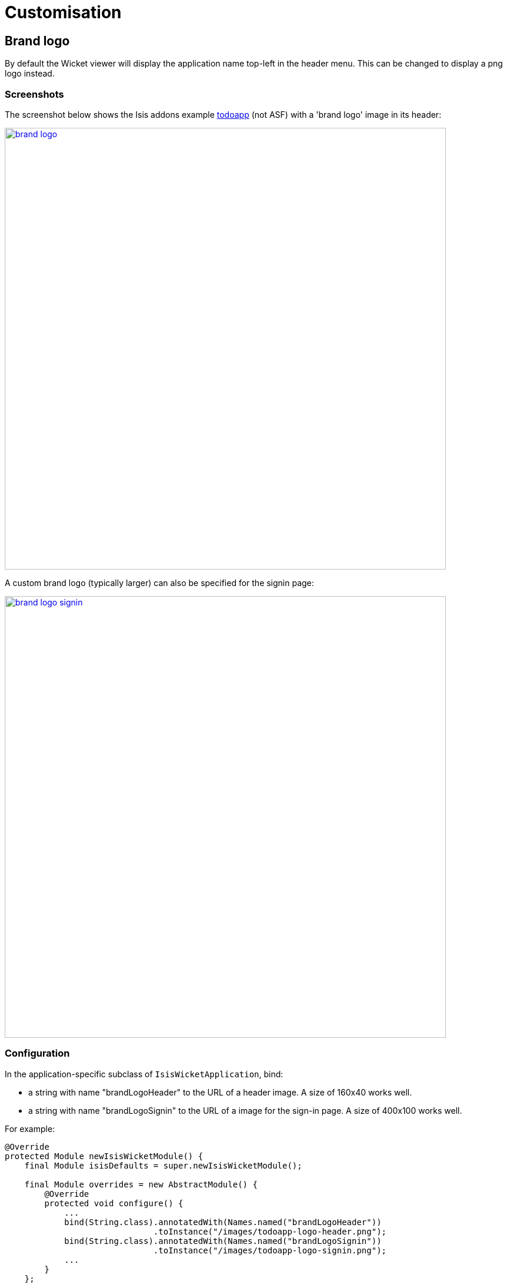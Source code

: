 [[_ug_wicket-viewer_customisation]]
= Customisation
:Notice: Licensed to the Apache Software Foundation (ASF) under one or more contributor license agreements. See the NOTICE file distributed with this work for additional information regarding copyright ownership. The ASF licenses this file to you under the Apache License, Version 2.0 (the "License"); you may not use this file except in compliance with the License. You may obtain a copy of the License at. http://www.apache.org/licenses/LICENSE-2.0 . Unless required by applicable law or agreed to in writing, software distributed under the License is distributed on an "AS IS" BASIS, WITHOUT WARRANTIES OR  CONDITIONS OF ANY KIND, either express or implied. See the License for the specific language governing permissions and limitations under the License.
:_basedir: ../
:_imagesdir: images/


== Brand logo

By default the Wicket viewer will display the application name top-left in the header menu. This can be changed to
display a png logo instead.

=== Screenshots

The screenshot below shows the Isis addons example https://github.com/isisaddons/isis-app-todoapp/[todoapp] (not ASF) with a 'brand logo' image in its header:

image::{_imagesdir}wicket-viewer/brand-logo/brand-logo.png[width="750px",link="{_imagesdir}wicket-viewer/brand-logo/brand-logo.png"]

A custom brand logo (typically larger) can also be specified for the signin page:

image::{_imagesdir}wicket-viewer/brand-logo/brand-logo-signin.png[width="750px",link="{_imagesdir}wicket-viewer/brand-logo/brand-logo-signin.png"]

=== Configuration

In the application-specific subclass of `IsisWicketApplication`, bind:

* a string with name "brandLogoHeader" to the URL of a header image. A size of 160x40 works well.
* a string with name "brandLogoSignin" to the URL of a image for the sign-in page. A size of 400x100 works well.

For example:

[source,java]
----
@Override
protected Module newIsisWicketModule() {
    final Module isisDefaults = super.newIsisWicketModule();

    final Module overrides = new AbstractModule() {
        @Override
        protected void configure() {
            ...
            bind(String.class).annotatedWith(Names.named("brandLogoHeader"))
                              .toInstance("/images/todoapp-logo-header.png");
            bind(String.class).annotatedWith(Names.named("brandLogoSignin"))
                              .toInstance("/images/todoapp-logo-signin.png");
            ...
        }
    };

    return Modules.override(isisDefaults).with(overrides);
}
----

If the logo is hosted locally, add to the relevant directory (eg `src/main/webapp/images`). It is also valid for the
URL to be absolute.

You may also wish to tweak the `css/application.css`. For example, a logo with height 40px works well with the following:

[source,css]
----
.navbar-brand img {
    margin-top: -5px;
    margin-left: 5px;
}
----




== Specifying a default theme

The Isis Wicket viewer uses http://getbootstrap.com/[Bootstrap] styles and components (courtesy of the https://github.com/l0rdn1kk0n/wicket-bootstrap[Wicket Bootstrap] integration).

Unless specified otherwise, the viewer uses the default bootstrap theme. However, this can be changed by overriding `init()` in the application's subclass of `IsisWicketApplication`. For example, to set the http://bootswatch.com/flatly/[bootswatch.com flatly] theme
 as the default, use:

[source,java]
----
@Override
protected void init() {
    super.init();
    IBootstrapSettings settings = Bootstrap.getSettings();
    settings.setThemeProvider(new BootswatchThemeProvider(BootswatchTheme.Flatly));
}
----

If you have developed a custom Bootstrap theme (as described xref:_custom_bootstrap_theme[here]) then this can also be specified using the https://github.com/l0rdn1kk0n/wicket-bootstrap/wiki/Themes[Wicket Bootstrap API].





== Welcome page

It's possible to customize the application name, welcome message and about message can also be customized. This is done by adjusting the Guice bindings (part of Isis' bootstrapping) in your custom subclass of `IsisWicketApplication`:

[source,java]
----
public class MyAppApplication extends IsisWicketApplication {
    @Override
    protected Module newIsisWicketModule() {
        final Module isisDefaults = super.newIsisWicketModule();
        final Module myAppOverrides = new AbstractModule() {
            @Override
            protected void configure() {
                ...
                bind(String.class)
                    .annotatedWith(Names.named("applicationName"))
                     .toInstance("My Wonderful App");
                bind(String.class)
                    .annotatedWith(Names.named("welcomeMessage"))
                    .toInstance(readLines("welcome.html"));         // <1>
                bind(String.class)
                    .annotatedWith(Names.named("aboutMessage"))
                    .toInstance("My Wonderful App v1.0");
                ...
            }
        };

        return Modules.override(isisDefaults).with(myAppOverrides);
    }
}
----
<1> the `welcome.html` file is resolved relative to `src/main/webapp`.




== About page

Isis' Wicket viewer has an About page that, by default, will provide a dump of the JARs that make up the webapp. This page will also show the manifest attributes of the WAR archive itself, if there are any. One of these attributes may also be used as the application version number.


=== Screenshot

Here's what the About page looks like with this configuration added:

image::{_imagesdir}wicket-viewer/about-page/about-page.png[width="800px",link="{_imagesdir}wicket-viewer/about-page/about-page.png"]

[NOTE]
====
TODO: this screenshot need to be updated for the new look-n-feel introduced in 1.8.0
====

Note that the `Build-Time` attribute has been used as the version number. The Wicket viewer is hard-coded to search for specific attributes and use as the application version. In order, it searches for:

* `Implementation-Version`
* `Build-Time`

If none of these are found, then no version is displayed.

=== Configuration

[TIP]
====
This configuration is included within the xref:__a_id_getting_started_a_simpleapp_archetype[SimpleApp archetype].
====

==== Adding attributes to the WAR's manifest

Add the following to the webapp's `pom.xml` (under `<build>/<plugins>`):

[source,xml]
----
<plugin>
    <groupId>org.codehaus.mojo</groupId>
    <artifactId>build-helper-maven-plugin</artifactId>
    <version>1.5</version>
      <executions>
        <execution>
          <phase>validate</phase>
          <goals>
            <goal>maven-version</goal>
          </goals>
        </execution>
      </executions>
</plugin>

<plugin>
    <artifactId>maven-war-plugin</artifactId>
    <configuration>
        <archive>
            <manifest>
                <addDefaultImplementationEntries>true</addDefaultImplementationEntries>
            </manifest>
            <manifestEntries>
                <Build-Time>${maven.build.timestamp}</Build-Time>
                <Build-Number>${buildNumber}</Build-Number>
                <Build-Host>${agent.name}</Build-Host>
                <Build-User>${user.name}</Build-User>
                <Build-Maven>Maven ${maven.version}</Build-Maven>
                <Build-Java>${java.version}</Build-Java>
                <Build-OS>${os.name}</Build-OS>
                <Build-Label>${project.version}</Build-Label>
            </manifestEntries>
        </archive>
    </configuration>
    <executions>
        <execution>
            <phase>package</phase>
            <goals>
                <goal>war</goal>
            </goals>
            <configuration>
                <classifier>${env}</classifier>
            </configuration>
        </execution>
    </executions>
</plugin>
----

If you then build the webapp from the Maven command line (`mvn clean package`), then the WAR should contain a `META-INF/MANIFEST.MF` with those various attribute entries.

==== Exporting the attributes into the app

The manifest attributes are provided to the rest of the application by way of the Wicket viewer's integration with Google Guice.

In your subclass of `IsisWicketApplication`, there is a method `newIsisWicketModule()`. In this method you need to bind an `InputStream` that will read the manifest attributes. This is all boilerplate so you can just copy-n-paste:

[source,java]
----
@Override
protected Module newIsisWicketModule() {
    ...
    final Module simpleappOverrides = new AbstractModule() {
        @Override
        protected void configure() {
            ...
            bind(InputStream.class)
                .annotatedWith(Names.named("metaInfManifest"))
                .toProvider(Providers.of(
                    getServletContext().getResourceAsStream("/META-INF/MANIFEST.MF")));
        }
    };
    ...
}
----

With that you should be good to go!




== Tweaking CSS classes

The HTML generated by the Wicket viewer include plenty of CSS classes so that you can easily target the required elements as required. For example, you could use CSS to suppress the entity's icon alongside its title. This would be done using:

[source,css]
----
.entityIconAndTitlePanel a img {
    display: none;
}
----

These customizations should generally be added to `src/main/webapp/css/application.css`; this file is included by default in every webpage served up by the Wicket viewer.

=== Targeting individual members

For example, the `ToDoItem` object of the Isis addons example https://github.com/isisaddons/isis-app-todoapp/[todoapp] (not ASF) has a `notes` property. The HTML for this will be something like:

[source,html]
----
<div>
    <div class="property ToDoItem-notes">
        <div class="multiLineStringPanel scalarNameAndValueComponentType">
            <label for="id83" title="">
                <span class="scalarName">Notes</span>
                <span class="scalarValue">
                    <textarea
                        name="middleColumn:memberGroup:1:properties:4:property:scalarIfRegular:scalarValue"
                        disabled="disabled"
                        id="id83" rows="5" maxlength="400" size="125"
                        title="">
                    </textarea>
                    <span>
                    </span>
                </span>
            </label>
       </div>
    </div>
</div>
----

The `src/main/webapp/css/application.css` file is the place to add application-specific styles. By way of an example, if (for some reason) we wanted to completely hide the notes value, we could do so using:

[source,css]
----
div.ToDoItem-notes span.scalarValue {
    display: none;
}
----

You can use a similar approach for collections and actions.

=== Targeting members through a custom CSS style

The above technique works well if you know the class member to target, but you might instead want to apply a custom style to a set of members. For this, you can use the `@CssClass`.

For example, in the `ToDoItem` class the following annotation (indicating that this is a key, important, property) :

[source,java]
----
@PropertyLayout(cssClass="x-myapp-highlight")
public LocalDate getDueBy() {
    return dueBy;
}
----

would generate the HTML:

[source,html]
----
<div>
    <div class="property ToDoItem-dueBy x-myapp-highlight">
        ...
    </div>
</div>
----

This can then be targeted, for example using:

[source,css]
----
div.x-myapp-highlight span.scalarName {
    color: red;
}
----

Note also that instead of using `@PropertyLayout(cssClass=...)` annotation, you can also specify the CSS style using a xref:_dynamic_layouts[dynamic layout] JSON file:

[source,javascript]
----
"dueBy": {
    "propertyLayout": {
        "cssClass": "x-myapp-important"
    }
},
----



== Cheap-n-cheerful "theme"

The application name (as defined in the `IsisWicketApplication` subclass) is also used (in sanitized form) as the CSS class in a `<div>` that wraps all the rendered content of every page.

For example, if the application name is "ToDo App", then the `<div>` generated is:

[source,html]
----
<div class="todo-app">
    ...
</div>
----

You can therefore use this CSS class as a way of building your own "theme" for the various elements of the wicket viewer pages.

[TIP]
====
Alternatively you could "do it properly" and create your xref:_custom_bootstrap_theme[own Bootstrap theme], as described in the <<Extending>> chapter.
====



== Using a different CSS file

If for some reason you wanted to name the CSS file differently (eg `stylesheets/myapp.css`), then adjust the Guice bindings (part of Isis' bootstrapping) in your custom subclass of `IsisWicketApplication`:

[source,java]
----
public class MyAppApplication extends IsisWicketApplication {
    @Override
    protected Module newIsisWicketModule() {
        final Module isisDefaults = super.newIsisWicketModule();
        final Module myAppOverrides = new AbstractModule() {
            @Override
            protected void configure() {
                ...
                bind(String.class)
                    .annotatedWith(Names.named("applicationCss"))
                    .toInstance("stylesheets/myapp.css");
                ...
            }
        };

        return Modules.override(isisDefaults).with(myAppOverrides);
    }
}
----

As indicated above, this file is resolved relative to `src/main/webapp`.



== Custom Javascript

The Wicket viewer ships with embedded JQuery, so this can be leveraged to perform arbitrary transformations of the rendered page (eg to run some arbitrary JQuery on page load).

[WARNING]
====
Just because something is possible, it doesn't necessarily mean we encourage it.  Please be aware that there is no formal API for any custom javascript that you might implement to target; future versions of Isis might break your code.

If possible, consider using the `ComponentFactory` API described in the xref:_extending_the_wicket_viewer[Extending] chapter.
====

To register your Javascript code, adjusting the Guice bindings (part of Isis' bootstrapping) in your custom subclass of `IsisWicketApplication`:

    public class MyAppApplication extends IsisWicketApplication {
        @Override
        protected Module newIsisWicketModule() {
            final Module isisDefaults = super.newIsisWicketModule();
            final Module myAppOverrides = new AbstractModule() {
                @Override
                protected void configure() {
                    ...
                    bind(String.class)
                        .annotatedWith(Names.named("applicationJs"))
                        .toInstance("scripts/application.js");
                    ...
                }
            };
            return Modules.override(isisDefaults).with(myAppOverrides);
        }
    }

Currently only one such `.js` file can be registered.




== Auto-refresh page

This requirement from the users mailing list:

pass:[<div class="extended-quote-first"><p>]Suppose you want to build a monitoring application, eg for an electricity grid. Data is updated in the background (eg via the Restful Objects REST API).  What is needed is the ability to show an entity that includes a http://github.com/isisaddons/isis-wicket-gmap3[map], and have it auto-refresh every 5 seconds or so.
pass:[</p></div>]

Here's one (somewhat crude, but workable) way to accomplish this.

* First, update the domain object to return custom CSS: +
+
[source,java]
----
public class MyDomainObject {
    ...
    public String cssClass() {return "my-special-auto-updating-entity"; }
    ...
}
----

* Then, use javascript in `webapp/src/main/webapp/scripts/application.js` to reload: +
+
[source,javascript]
----
$(function() {
    if ($(".my-special-auto-updating-entity").length) {
        setTimeout(function() {document.location.reload();}, 5000); // 1000 is 5 sec
    }
});
----
